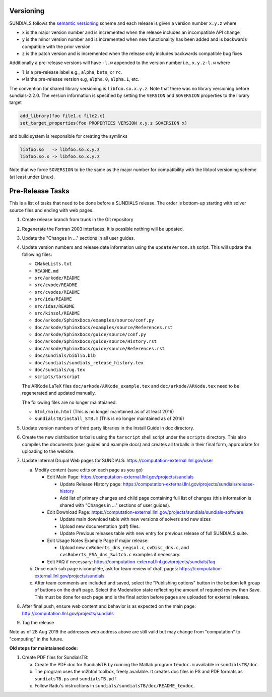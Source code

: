..
   Author(s): David J. Gardner @ LLNL
   -----------------------------------------------------------------------------
   SUNDIALS Copyright Start
   Copyright (c) 2002-2020, Lawrence Livermore National Security
   and Southern Methodist University.
   All rights reserved.

   See the top-level LICENSE and NOTICE files for details.

   SPDX-License-Identifier: BSD-3-Clause
   SUNDIALS Copyright End
   -----------------------------------------------------------------------------

.. _Versioning:

Versioning
==========

SUNDIALS follows the `semantic versioning <https://semver.org/>`_ scheme and
each release is given a version number ``x.y.z`` where

* ``x`` is the major version number and is incremented when the release includes
  an incompatible API change

* ``y`` is the minor version number and is incremented when new functionality
  has been added and is backwards compatible with the prior version

* ``z`` is the patch version and is incremented when the release only includes
  backwards compatible bug fixes

Additionally a pre-release versions will have ``-l.w`` appended to the version
number i.e., ``x.y.z-l.w`` where

* ``l`` is a pre-release label e.g., ``alpha``, ``beta``, or ``rc``.

* ``w`` is the pre-release version e.g, ``alpha.0``, ``alpha.1``, etc.

The convention for shared library versioning is ``libfoo.so.x.y.z``. Note that
there was no library versioning before sundials-2.2.0. The version information
is specified by setting the ``VERSION`` and ``SOVERSION`` properties to the
library target

.. code-block:: cmake

   add_library(foo file1.c file2.c)
   set_target_properties(foo PROPERTIES VERSION x.y.z SOVERSION x)

and build system is responsible for creating the symlinks

.. code-block:: none

   libfoo.so   -> libfoo.so.x.y.z
   libfoo.so.x -> libfoo.so.x.y.z

Note that we force ``SOVERSION`` to be the same as the major number for
compatibility with the libtool versioning scheme (at least under Linux).

.. _ReleaseCheckList:

Pre-Release Tasks
=================

This is a list of tasks that need to be done before a SUNDIALS release.
The order is bottom-up starting with solver source files and ending with
web pages.

#. Create release branch from trunk in the Git repository

#. Regenerate the Fortran 2003 interfaces. It is possible nothing will be updated.

#. Update the "Changes in ..." sections in all user guides.

#. Update version numbers and release date information using the ``updateVerson.sh``
   script. This will update the following files:

   * ``CMakeLists.txt``
   * ``README.md``
   * ``src/arkode/README``
   * ``src/cvode/README``
   * ``src/cvodes/README``
   * ``src/ida/README``
   * ``src/idas/README``
   * ``src/kinsol/README``
   * ``doc/arkode/SphinxDocs/examples/source/conf.py``
   * ``doc/arkode/SphinxDocs/examples/source/References.rst``
   * ``doc/arkode/SphinxDocs/guide/source/conf.py``
   * ``doc/arkode/SphinxDocs/guide/source/History.rst``
   * ``doc/arkode/SphinxDocs/guide/source/References.rst``
   * ``doc/sundials/biblio.bib``
   * ``doc/sundials/sundials_release_history.tex``
   * ``doc/sundials/ug.tex``
   * ``scripts/tarscript``

   The ARKode LaTeX files ``doc/arkode/ARKode_example.tex`` and
   ``doc/arkode/ARKode.tex`` need to be regenerated and updated manually.

   The following files are no longer maintaianed:

   * ``html/main.html`` (This is no longer maintained as of at least 2016)
   * ``sundialsTB/install_STB.m`` (This is no longer maintained as of 2016)

#. Update version numbers of third party libraries in the Install Guide
   in doc directory.

#. Create the new distribution tarballs using the ``tarscript`` shell script
   under the ``scripts`` directory. This also compiles the documents (user
   guides and example docs) and creates all tarballs in their final form,
   appropriate for uploading to the website.

#. Update Internal Drupal Web pages for SUNDIALS:
   https://computation-external.llnl.gov/user

   a) Modify content (save edits on each page as you go)

      * Edit Main Page:
        https://computation-external.llnl.gov/projects/sundials

        * Update Release History page:
          https://computation-external.llnl.gov/projects/sundials/release-history
        * Add list of primary changes and child page containing
          full list of changes (this information is shared with
          "Changes in ..." sections of user guides).

      * Edit Download Page:
        https://computation-external.llnl.gov/projects/sundials/sundials-software

        * Update main download table with new versions of solvers and
          new sizes
        * Upload new documentation (pdf) files.
        * Update Previous releases table with new entry for previous
          release of full SUNDIALS suite.

      * Edit Usage Notes Example Page if major release:

        * Upload new ``cvRoberts_dns_negsol.c``, ``cvDisc_dns.c``, and
          ``cvsRoberts_FSA_dns_Switch.c`` examples if necessary.

      * Edit FAQ if necessary:
        https://computation-external.llnl.gov/projects/sundials/faq

   b) Once each sub page is complete, ask for team review of draft pages:
      https://computation-external.llnl.gov/projects/sundials

   c) After team comments are included and saved, select the
      "Publishing options" button in the bottom left group of buttons on the
      draft page. Select the Moderation state reflecting the amount of
      required review then Save. This must be done for each page and is the
      final action before pages are uploaded for external release.

#. After final push, ensure web content and behavior is as expected on the main
   page: http://computation.llnl.gov/projects/sundials

#. Tag the release

Note as of 28 Aug 2019 the addresses web address above are still vaild but may
change from "computation" to "computing" in the future.

**Old steps for maintaianed code:**

#. Create PDF files for SundialsTB:

   a) Create the PDF doc for SundialsTB by running the Matlab program
      ``texdoc.m`` available in ``sundialsTB/doc``.

   b) The program uses the m2html toolbox, freely available. It creates doc
      files in PS and PDF formats as ``sundialsTB.ps`` and ``sundialsTB.pdf``.

   c) Follow Radu's instructions in ``sundials/sundialsTB/doc/README_texdoc``.
